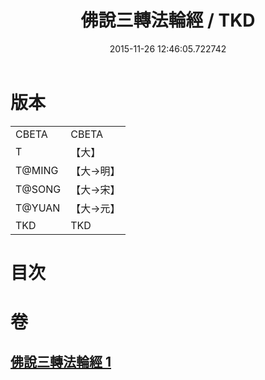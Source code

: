 #+TITLE: 佛說三轉法輪經 / TKD
#+DATE: 2015-11-26 12:46:05.722742
* 版本
 |     CBETA|CBETA   |
 |         T|【大】     |
 |    T@MING|【大→明】   |
 |    T@SONG|【大→宋】   |
 |    T@YUAN|【大→元】   |
 |       TKD|TKD     |

* 目次
* 卷
** [[file:KR6a0110_001.txt][佛說三轉法輪經 1]]
